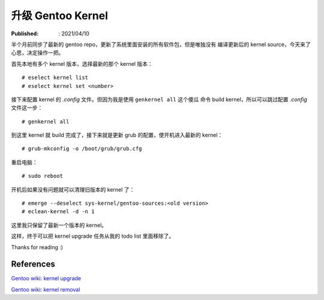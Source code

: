 升级 Gentoo Kernel
==================

:Published: : 2021/04/10

.. meta::
    :description: 半个月前同步了最新的 gentoo repo，更新了系统里面安装的所有软
        件包，但是唯独没有编译更新后的 kernel source，今天来了心思，决定操作一
        把。

半个月前同步了最新的 gentoo repo，更新了系统里面安装的所有软件包，但是唯独没有
编译更新后的 kernel source，今天来了心思，决定操作一把。

首先本地有多个 kernel 版本，选择最新的那个 kernel 版本： ::

    # eselect kernel list
    # eselect kernel set <number>

接下来配置 kernel 的 *.config* 文件。但因为我是使用 ``genkernel all`` 这个傻瓜
命令 build kernel，所以可以跳过配置 *.config* 文件这一步： ::

    # genkernel all

到这里 kernel 就 build 完成了，接下来就是更新 grub 的配置，使开机进入最新的
kernel： ::

    # grub-mkconfig -o /boot/grub/grub.cfg

重启电脑： ::

    # sudo reboot

开机后如果没有问题就可以清理旧版本的 kernel 了： ::

    # emerge --deselect sys-kernel/gentoo-sources:<old version>
    # eclean-kernel -d -n 1

这里我只保留了最新一个版本的 kernel。

这样，终于可以把 kernel upgrade 任务从我的 todo list 里面移除了。

Thanks for reading :)

References
----------

`Gentoo wiki: kernel upgrade
<https://wiki.gentoo.org/wiki/Kernel/Upgrade>`_

`Gentoo wiki: kernel removal
<https://wiki.gentoo.org/wiki/Kernel/Removal>`_

